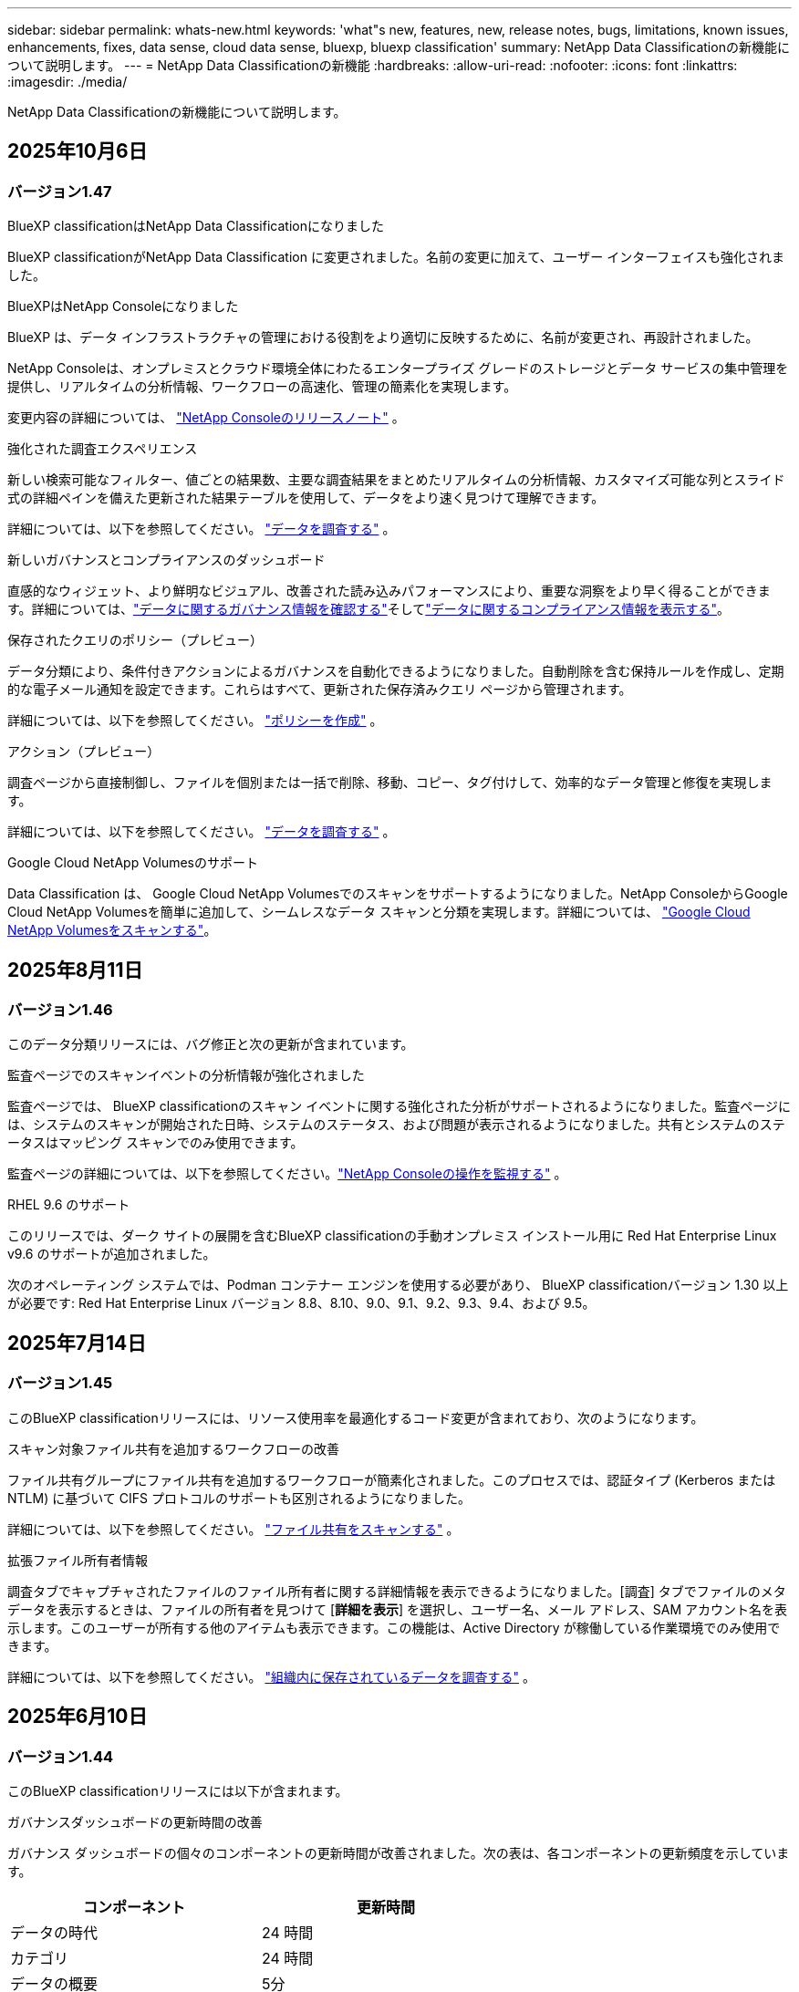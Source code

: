 ---
sidebar: sidebar 
permalink: whats-new.html 
keywords: 'what"s new, features, new, release notes, bugs, limitations, known issues, enhancements, fixes, data sense, cloud data sense, bluexp, bluexp classification' 
summary: NetApp Data Classificationの新機能について説明します。 
---
= NetApp Data Classificationの新機能
:hardbreaks:
:allow-uri-read: 
:nofooter: 
:icons: font
:linkattrs: 
:imagesdir: ./media/


[role="lead"]
NetApp Data Classificationの新機能について説明します。



== 2025年10月6日



=== バージョン1.47

.BlueXP classificationはNetApp Data Classificationになりました
BlueXP classificationがNetApp Data Classification に変更されました。名前の変更に加えて、ユーザー インターフェイスも強化されました。

.BlueXPはNetApp Consoleになりました
BlueXP は、データ インフラストラクチャの管理における役割をより適切に反映するために、名前が変更され、再設計されました。

NetApp Consoleは、オンプレミスとクラウド環境全体にわたるエンタープライズ グレードのストレージとデータ サービスの集中管理を提供し、リアルタイムの分析情報、ワークフローの高速化、管理の簡素化を実現します。

変更内容の詳細については、 https://docs.netapp.com/us-en/console-relnotes/index.html["NetApp Consoleのリリースノート"] 。

.強化された調査エクスペリエンス
新しい検索可能なフィルター、値ごとの結果数、主要な調査結果をまとめたリアルタイムの分析情報、カスタマイズ可能な列とスライド式の詳細ペインを備えた更新された結果テーブルを使用して、データをより速く見つけて理解できます。

詳細については、以下を参照してください。 link:https://docs.netapp.com/us-en/data-services-data-classification/task-investigate-data.html#view-file-metada["データを調査する"] 。

.新しいガバナンスとコンプライアンスのダッシュボード
直感的なウィジェット、より鮮明なビジュアル、改善された読み込みパフォーマンスにより、重要な洞察をより早く得ることができます。詳細については、link:https://docs.netapp.com/us-en/data-services-data-classification//task-controlling-governance-data.html["データに関するガバナンス情報を確認する"]そしてlink:https://docs.netapp.com/us-en/data-services-data-classification/task-controlling-private-data.html["データに関するコンプライアンス情報を表示する"]。

.保存されたクエリのポリシー（プレビュー）
データ分類により、条件付きアクションによるガバナンスを自動化できるようになりました。自動削除を含む保持ルールを作成し、定期的な電子メール通知を設定できます。これらはすべて、更新された保存済みクエリ ページから管理されます。

詳細については、以下を参照してください。 link:https://docs.netapp.com/us-en/data-services-data-classification/task-using-policies.html["ポリシーを作成"] 。

.アクション（プレビュー）
調査ページから直接制御し、ファイルを個別または一括で削除、移動、コピー、タグ付けして、効率的なデータ管理と修復を実現します。

詳細については、以下を参照してください。 link:https://docs.netapp.com/us-en/data-services-data-classification/task-investigate-data.html#view-file-metada["データを調査する"] 。

.Google Cloud NetApp Volumesのサポート
Data Classification は、 Google Cloud NetApp Volumesでのスキャンをサポートするようになりました。NetApp ConsoleからGoogle Cloud NetApp Volumesを簡単に追加して、シームレスなデータ スキャンと分類を実現します。詳細については、 link:https://docs.netapp.com/us-en/data-services-data-classification/task-scan-google-cloud.html["Google Cloud NetApp Volumesをスキャンする"^]。



== 2025年8月11日



=== バージョン1.46

このデータ分類リリースには、バグ修正と次の更新が含まれています。

.監査ページでのスキャンイベントの分析情報が強化されました
監査ページでは、 BlueXP classificationのスキャン イベントに関する強化された分析がサポートされるようになりました。監査ページには、システムのスキャンが開始された日時、システムのステータス、および問題が表示されるようになりました。共有とシステムのステータスはマッピング スキャンでのみ使用できます。

監査ページの詳細については、以下を参照してください。link:https://docs.netapp.com/us-en/console-setup-admin/task-monitor-cm-operations.html["NetApp Consoleの操作を監視する"^] 。

.RHEL 9.6 のサポート
このリリースでは、ダーク サイトの展開を含むBlueXP classificationの手動オンプレミス インストール用に Red Hat Enterprise Linux v9.6 のサポートが追加されました。

次のオペレーティング システムでは、Podman コンテナー エンジンを使用する必要があり、 BlueXP classificationバージョン 1.30 以上が必要です: Red Hat Enterprise Linux バージョン 8.8、8.10、9.0、9.1、9.2、9.3、9.4、および 9.5。



== 2025年7月14日



=== バージョン1.45

このBlueXP classificationリリースには、リソース使用率を最適化するコード変更が含まれており、次のようになります。

.スキャン対象ファイル共有を追加するワークフローの改善
ファイル共有グループにファイル共有を追加するワークフローが簡素化されました。このプロセスでは、認証タイプ (Kerberos または NTLM) に基づいて CIFS プロトコルのサポートも区別されるようになりました。

詳細については、以下を参照してください。 link:https://docs.netapp.com/us-en/data-services-data-classification/task-scanning-file-shares.html["ファイル共有をスキャンする"] 。

.拡張ファイル所有者情報
調査タブでキャプチャされたファイルのファイル所有者に関する詳細情報を表示できるようになりました。[調査] タブでファイルのメタデータを表示するときは、ファイルの所有者を見つけて [**詳細を表示**] を選択し、ユーザー名、メール アドレス、SAM アカウント名を表示します。このユーザーが所有する他のアイテムも表示できます。この機能は、Active Directory が稼働している作業環境でのみ使用できます。

詳細については、以下を参照してください。 link:https://docs.netapp.com/us-en/data-services-data-classification/task-investigate-data.html["組織内に保存されているデータを調査する"] 。



== 2025年6月10日



=== バージョン1.44

このBlueXP classificationリリースには以下が含まれます。

.ガバナンスダッシュボードの更新時間の改善
ガバナンス ダッシュボードの個々のコンポーネントの更新時間が改善されました。次の表は、各コンポーネントの更新頻度を示しています。

[cols="1,1"]
|===
| コンポーネント | 更新時間 


| データの時代 | 24 時間 


| カテゴリ | 24 時間 


| データの概要 | 5分 


| 重複ファイル | 2 時間 


| ファイルの種類 | 24 時間 


| 非ビジネスデータ | 2 時間 


| オープン権限 | 24 時間 


| 保存済みの検索 | 2 時間 


| 機密データと幅広い権限 | 24 時間 


| データのサイズ | 24 時間 


| 古いデータ | 2 時間 


| 機密レベル別トップデータリポジトリ | 2 時間 
|===
最終更新の時刻を表示し、重複ファイル、非ビジネス データ、保存された検索、古いデータ、および機密レベル別の上位データ リポジトリ コンポーネントを手動で更新できます。ガバナンスダッシュボードの詳細については、以下を参照してください。link:https://docs.netapp.com/us-en/data-services-data-classification/task-controlling-governance-data.html["組織に保存されているデータに関するガバナンスの詳細を表示する"] 。

.パフォーマンスとセキュリティの改善
BlueXP分類のパフォーマンス、メモリ消費、セキュリティを改善するための機能強化が行われました。

.バグ修正
Redis がアップグレードされ、 BlueXP classificationの信頼性が向上しました。BlueXP classificationでは、スキャン中のファイル数レポートの精度を向上させるために Elasticsearch を使用するようになりました。



== 2025年5月12日



=== バージョン1.43

このデータ分類リリースには以下が含まれます。

.分類スキャンの優先順位付け
データ分類では、マッピングのみのスキャンに加えて、マップと分類のスキャンを優先順位付けする機能がサポートされており、最初に完了するスキャンを選択できます。マップと分類スキャンの優先順位付けは、スキャンの開始中および開始前にサポートされます。進行中のスキャンを優先することを選択した場合、マッピングスキャンと分類スキャンの両方が優先されます。

詳細については、以下を参照してください。 link:https://docs.netapp.com/us-en/data-services-data-classification/task-managing-repo-scanning.html#prioritize-scans["スキャンを優先する"] 。

.カナダの個人識別情報（PII）データカテゴリのサポート
データ分類スキャンは、カナダの PII データ カテゴリを識別します。これらのカテゴリには、すべてのカナダの州および準州の銀行情報、パスポート番号、社会保険番号、運転免許証番号、健康保険証番号が含まれます。

詳細については、以下を参照してください。 link:https://docs.netapp.com/us-en/data-services-data-classification/reference-private-data-categories.html#types-of-personal-data["個人データのカテゴリ"] 。

.カスタム分類（プレビュー）
データ分類では、マップと分類スキャンのカスタム分類をサポートします。カスタム分類を使用すると、正規表現を使用して組織固有のデータを取得するようにデータ分類スキャンをカスタマイズできます。この機能は現在プレビュー段階です。

詳細については、以下を参照してください。 link:https://docs.netapp.com/us-en/data-services-data-classification/task-custom-classification.html["カスタム分類を追加する"] 。

.保存した検索タブ
**ポリシー**タブの名前が変更されましたlink:https://docs.netapp.com/us-en/data-services-data-classification/task-using-policies.html["**保存された検索**"]。機能に変更はありません。

.スキャンイベントを監査ページに送信する
データ分類は、分類イベント（スキャンの開始時と終了時）をlink:https://docs.netapp.com/us-en/console-setup-admin/task-monitor-cm-operations.html#audit-user-activity-from-the-bluexp-timeline["NetAppコンソール監査ページ"^]。

.セキュリティアップデート
* Keras パッケージが更新され、脆弱性 (BDSA-2025-0107 および BDSA-2025-1984) が軽減されました。
* Docker コンテナの構成が更新されました。コンテナは、生のネットワーク パケットを作成するためにホストのネットワーク インターフェイスにアクセスできなくなります。このアップデートでは、不要なアクセスを減らすことで、潜在的なセキュリティ リスクを軽減します。


.パフォーマンスの向上
RAM 使用量を削減し、データ分類の全体的なパフォーマンスを向上させるために、コード強化が実装されました。

.バグ修正
StorageGRIDスキャンが失敗し、調査ページのフィルター オプションが読み込まれず、大量の評価でデータ検出評価がダウンロードされないというバグが修正されました。



== 2025年4月14日



=== バージョン1.42

このBlueXP classificationリリースには以下が含まれます。

.作業環境の一括スキャン
BlueXP classificationは、作業環境の一括操作をサポートします。作業環境において、マッピング スキャンを有効にするか、マップと分類スキャンを有効にするか、スキャンを無効にするか、ボリューム全体にカスタム構成を作成するかを選択できます。個々のボリュームを選択した場合は、一括選択が上書きされます。一括操作を実行するには、[**構成**] ページに移動して選択を行います。

.調査レポートをローカルにダウンロードする
BlueXP classificationでは、データ調査レポートをローカルにダウンロードしてブラウザーで表示する機能がサポートされています。ローカル オプションを選択した場合、データ調査は CSV 形式でのみ利用可能になり、最初の 10,000 行のデータのみが表示されます。

詳細については、以下を参照してください。 link:https://docs.netapp.com/us-en/data-services-data-classification/task-investigate-data.html#create-the-data-investigation-report["BlueXP classificationを使用して組織内に保存されているデータを調査します"] 。



== 2025年3月10日



=== バージョン1.41

このBlueXP classificationリリースには、一般的な改善とバグ修正が含まれています。また、次のものも含まれます:

.スキャンステータス
BlueXP classificationは、ボリューム上の初期マッピングおよび分類スキャンの進行状況をリアルタイムで追跡します。個別のプログレッシブ バーでマッピング スキャンと分類スキャンが追跡され、スキャンされたファイルの合計数の割合が表示されます。進行状況バーにマウスを移動すると、スキャンされたファイルの数とファイルの合計数を表示することもできます。スキャンのステータスを追跡すると、スキャンの進行状況に関するより深い分析情報が得られ、スキャンをより適切に計画し、リソースの割り当てを把握できるようになります。

スキャンのステータスを表示するには、 BlueXP classificationの **構成** に移動し、**作業環境構成** を選択します。各ボリュームごとに進行状況が一行で表示されます。



== 2025年2月19日



=== バージョン1.40

このBlueXP classificationリリースには、次の更新が含まれています。

.RHEL 9.5 のサポート
このリリースでは、これまでサポートされていたバージョンに加えて、Red Hat Enterprise Linux v9.5 のサポートも提供されます。これは、ダーク サイトの展開を含む、 BlueXP classificationの手動オンプレミス インストールに適用されます。

次のオペレーティング システムでは、Podman コンテナー エンジンを使用する必要があり、 BlueXP classificationバージョン 1.30 以上が必要です: Red Hat Enterprise Linux バージョン 8.8、8.10、9.0、9.1、9.2、9.3、9.4、および 9.5。

.マッピングのみのスキャンを優先する
マッピングのみのスキャンを実行する場合、最も重要なスキャンを優先できます。この機能は、作業環境が多数あり、優先度の高いスキャンが最初に完了するようにしたい場合に役立ちます。

デフォルトでは、スキャンは開始された順序に基づいてキューに入れられます。スキャンを優先順位付けする機能を使用すると、スキャンをキューの先頭に移動できます。複数のスキャンを優先できます。優先順位は先入先出順で指定されます。つまり、最初に優先順位を指定したスキャンがキューの先頭に移動し、2 番目に優先順位を指定したスキャンはキューの 2 番目になり、以下同様に続きます。

優先権は 1 回限り付与されます。マッピング データの自動再スキャンはデフォルトの順序で実行されます。

優先順位はlink:https://docs.netapp.com/us-en/data-services-data-classification/concept-classification.html["マッピングのみのスキャン"^]; マップスキャンや分類スキャンには使用できません。

詳細については、以下を参照してください。 link:https://docs.netapp.com/us-en/data-services-data-classification/task-managing-repo-scanning.html#prioritize-scans["スキャンを優先する"^] 。

.すべてのスキャンを再試行する
BlueXP classificationは、失敗したすべてのスキャンを一括して再試行する機能をサポートしています。

**すべて再試行** 機能を使用すると、バッチ操作でスキャンを再試行できます。ネットワークの停止などの一時的な問題により分類スキャンが失敗した場合は、スキャンを個別に再試行するのではなく、1 つのボタンですべてのスキャンを同時に再試行できます。スキャンは必要に応じて何度でも再試行できます。

すべてのスキャンを再試行するには:

. BlueXP classificationメニューから、*構成*を選択します。
. 失敗したスキャンをすべて再試行するには、「すべてのスキャンを再試行」を選択します。


.分類モデルの精度向上
機械学習モデルの精度はlink:https://docs.netapp.com/us-en/data-services-data-classification/reference-private-data-categories.html#types-of-sensitive-personal-datapredefined-categories["定義済みカテゴリ"]11%向上しました。



== 2025年1月22日



=== バージョン1.39

このBlueXP classificationリリースでは、データ調査レポートのエクスポート プロセスが更新されます。このエクスポートの更新は、データの追加分析を実行したり、データで追加の視覚化を作成したり、データ調査の結果を他のユーザーと共有したりするのに役立ちます。

以前は、データ調査レポートのエクスポートは 10,000 行に制限されていました。このリリースでは、制限が解除され、すべてのデータをエクスポートできるようになりました。この変更により、データ調査レポートからより多くのデータをエクスポートできるようになり、データ分析の柔軟性が向上します。

作業環境、ボリューム、保存先フォルダー、JSON または CSV 形式を選択できます。エクスポートされたファイル名には、データがいつエクスポートされたかを識別するのに役立つタイムスタンプが含まれます。

サポートされている作業環境は次のとおりです。

* Cloud Volumes ONTAP
* ONTAP向け FSx
* ONTAP
* 共有グループ


データ調査レポートからのデータのエクスポートには、次の制限があります。

* ダウンロードできるレコードの最大数は、タイプ（ファイル、ディレクトリ、テーブル）ごとに5億件です。
* 100 万件のレコードをエクスポートするには約 35 分かかると予想されます。


データ調査とレポートの詳細については、 https://docs.netapp.com/us-en/data-services-data-classification/task-investigate-data.html["組織内に保存されているデータを調査する"] 。



== 2024年12月16日



=== バージョン1.38

このBlueXP classificationリリースには、一般的な改善とバグ修正が含まれています。



== 2024年11月4日



=== バージョン1.37

このBlueXP classificationリリースには、次の更新が含まれています。

.RHEL 8.10 のサポート
このリリースでは、これまでサポートされていたバージョンに加えて、Red Hat Enterprise Linux v8.10 のサポートも提供されます。これは、ダーク サイトの展開を含む、 BlueXP classificationの手動オンプレミス インストールに適用されます。

次のオペレーティング システムでは、Podman コンテナー エンジンを使用する必要があり、 BlueXP classificationバージョン 1.30 以上が必要です: Red Hat Enterprise Linux バージョン 8.8、8.10、9.0、9.1、9.2、9.3、および 9.4。

詳細はこちら https://docs.netapp.com/us-en/data-services-data-classification/concept-classification.html["BlueXP classification"]。

.NFS v4.1 のサポート
このリリースでは、以前サポートされていたバージョンに加えて、NFS v4.1 のサポートも提供されます。

詳細はこちら https://docs.netapp.com/us-en/data-services-data-classification/concept-classification.html["BlueXP classification"]。



== 2024年10月10日



=== バージョン1.36

.RHEL 9.4 のサポート
このリリースでは、これまでサポートされていたバージョンに加えて、Red Hat Enterprise Linux v9.4 のサポートも提供されます。これは、ダーク サイトの展開を含む、 BlueXP classificationの手動オンプレミス インストールに適用されます。

次のオペレーティング システムでは、Podman コンテナー エンジンを使用する必要があり、 BlueXP classificationバージョン 1.30 以上が必要です: Red Hat Enterprise Linux バージョン 8.8、9.0、9.1、9.2、9.3、および 9.4。

詳細はこちら https://docs.netapp.com/us-en/data-services-data-classification/task-deploy-overview.html["BlueXP classification展開の概要"]。

.スキャンパフォーマンスの向上
このリリースでは、スキャン パフォーマンスが向上しました。



== 2024年9月2日



=== バージョン1.35

.StorageGRIDデータをスキャン
BlueXP classificationは、 StorageGRID内のデータのスキャンをサポートします。

詳細については、link:task-scanning-storagegrid.html["StorageGRIDデータをスキャン"] 。



== 2024年8月5日



=== バージョン1.34

このBlueXP classificationリリースには、次の更新が含まれています。

.CentOSからUbuntuへの変更
BlueXP classificationは、 Microsoft Azure および Google Cloud Platform (GCP) 向けの Linux オペレーティング システムを CentOS 7.9 から Ubuntu 22.04 に更新しました。

展開の詳細については、 https://docs.netapp.com/us-en/data-services-data-classification/task-deploy-compliance-onprem.html#prepare-the-linux-host-system["インターネットにアクセスできる Linux ホストにインストールし、Linux ホスト システムを準備します。"] 。



== 2024年7月1日



=== バージョン1.33

.Ubuntuをサポート
このリリースは、Ubuntu 24.04 Linux プラットフォームをサポートしています。

.マッピングスキャンはメタデータを収集します
次のメタデータはマッピング スキャン中にファイルから抽出され、ガバナンス、コンプライアンス、調査のダッシュボードに表示されます。

* 労働環境
* 作業環境の種類
* ストレージリポジトリ
* ファイル タイプ
* 使用済み容量
* ファイル数
* ファイル サイズ
* ファイル作成
* ファイルの最終アクセス
* ファイルの最終更新日時
* ファイル発見時刻
* 権限の抽出


.ダッシュボードの追加データ
このリリースでは、マッピング スキャン中にガバナンス、コンプライアンス、調査ダッシュボードに表示されるデータが更新されます。

詳細については、 link:https://docs.netapp.com/us-en/data-services-data-classification/concept-classification.html["マッピングスキャンと分類スキャンの違いは何ですか？"] 。



== 2024年6月5日



=== バージョン1.32

.構成ページの新しいマッピングステータス列
このリリースでは、構成ページに新しいマッピング ステータス列が表示されるようになりました。新しい列は、マッピングが実行中か、キューに入れられているか、一時停止中かなどを識別するのに役立ちます。

ステータスの説明については、 https://docs.netapp.com/us-en/data-services-data-classification/task-managing-repo-scanning.html["スキャン設定を変更する"] 。



== 2024年5月15日



=== バージョン1.31

.分類はBlueXPのコアサービスとして利用可能
BlueXP classificationは、コネクタごとに最大 500 TiB のスキャン データに対して、追加料金なしでBlueXP内のコア機能として利用できるようになりました。分類ライセンスや有料サブスクリプションは必要ありません。この新しいバージョンでは、 BlueXP classification機能をNetAppストレージ システムのスキャンに重点的に使用しているため、一部の従来の機能は、以前にライセンスを支払った顧客のみが利用できるようになります。これらのレガシー機能の使用は、有料契約の終了日に達すると無効になります。


NOTE: データ分類では、スキャンできるデータの量に制限はありません。各コンソール エージェントは、500 TiB のデータのスキャンと表示をサポートします。500TiB以上のデータをスキャンするには、link:https://docs.netapp.com/us-en/console-setup-admin/concept-connectors.html#connector-installation["別のコンソールエージェントをインストールする"^]それからlink:https://docs.netapp.com/us-en/data-services-data-classification/task-deploy-overview.html["別のデータ分類インスタンスをデプロイする"]。 + コンソール UI には、単一のコネクタからのデータが表示されます。複数のコンソールエージェントからデータを表示するヒントについては、link:https://docs.netapp.com/us-en/console-setup-admin/task-manage-multiple-connectors.html#switch-between-connectors["複数のコンソールエージェントを操作する"^] 。



== 2024年4月1日



=== バージョン1.30

.RHEL v8.8 および v9.3 BlueXP classificationのサポートが追加されました
このリリースでは、Docker エンジンではなく Podman を必要とする、以前サポートされていた 9.x に加えて、Red Hat Enterprise Linux v8.8 および v9.3 のサポートも提供されます。これは、 BlueXP classificationの手動オンプレミス インストールに適用されます。

次のオペレーティング システムでは、Podman コンテナー エンジンを使用する必要があり、 BlueXP classificationバージョン 1.30 以上が必要です: Red Hat Enterprise Linux バージョン 8.8、9.0、9.1、9.2、および 9.3。

詳細はこちら https://docs.netapp.com/us-en/data-services-data-classification/task-deploy-overview.html["BlueXP classification展開の概要"]。

オンプレミスにある RHEL 8 または 9 ホストにコネクタをインストールする場合、 BlueXP classificationがサポートされます。RHEL 8 または 9 ホストが AWS、Azure、または Google Cloud に存在する場合はサポートされません。

.監査ログ収集を有効にするオプションが削除されました
監査ログ収集を有効にするオプションが無効になっています。

.スキャン速度の向上
セカンダリ スキャナー ノードでのスキャン パフォーマンスが向上しました。スキャンに追加の処理能力が必要な場合は、スキャナー ノードを追加できます。詳細については、 https://docs.netapp.com/us-en/data-services-data-classification/task-deploy-compliance-onprem.html["インターネットにアクセスできるホストにBlueXP classificationをインストールする"] 。

.自動アップグレード
インターネットにアクセスできるシステムにBlueXP classificationを展開した場合、システムは自動的にアップグレードされます。以前は、最後のユーザーアクティビティから特定の時間が経過した後にアップグレードが実行されていました。このリリースでは、現地時間が午前 1 時から午前 5 時の間であれば、 BlueXP classificationが自動的にアップグレードされます。現地時間がこれらの時間外の場合、最後のユーザーアクティビティから特定の時間が経過した後にアップグレードが行われます。詳細については、 https://docs.netapp.com/us-en/data-services-data-classification/task-deploy-compliance-onprem.html["インターネットにアクセスできる Linux ホストにインストールする"] 。

インターネットにアクセスせずにBlueXP classificationを展開した場合は、手動でアップグレードする必要があります。詳細については、 https://docs.netapp.com/us-en/data-services-data-classification/task-deploy-compliance-dark-site.html["インターネットにアクセスできない Linux ホストにBlueXP classificationをインストールする"] 。



== 2024年3月4日



=== バージョン1.29

.特定のデータソースディレクトリにあるスキャンデータを除外できるようになりました
BlueXP classificationで特定のデータ ソース ディレクトリにあるスキャン データを除外する場合は、 BlueXP classificationが処理する構成ファイルにこれらのディレクトリ名を追加できます。この機能により、不要なディレクトリのスキャンや、誤った個人データ結果が返されるディレクトリのスキャンを回避できます。

https://docs.netapp.com/us-en/data-services-data-classification/task-exclude-scan-paths.html["詳細情報"] 。

.エクストララージインスタンスのサポートが認定されました
2 億 5,000 万を超えるファイルをスキャンするためにBlueXP classificationが必要な場合は、クラウド展開またはオンプレミス インストールで特大インスタンスを使用できます。このタイプのシステムは最大 5 億個のファイルをスキャンできます。

https://docs.netapp.com/us-en/data-services-data-classification/concept-classification.html#the-data-classification-instance["詳細情報"] 。



== 2024年1月10日



=== バージョン1.27

.調査ページの結果には、アイテムの合計数に加えて合計サイズが表示されます。
調査ページのフィルタリングされた結果には、ファイルの合計数に加えて、アイテムの合計サイズが表示されます。これは、ファイルを移動したり、削除したりする場合などに役立ちます。

.追加のグループIDを「組織に公開」として設定する
グループが最初にその権限で設定されていなかった場合、NFS 内のグループ ID をBlueXP classificationから直接「組織に公開」として設定できるようになりました。これらのグループ ID が添付されているファイルとフォルダーは、調査の詳細ページで「組織に公開」として表示されます。方法を見るlink:https://docs.netapp.com/us-en/data-services-data-classification/task-add-group-id-as-open.html["追加のグループIDを「組織に公開」として追加する"]。



== 2023年12月14日



=== バージョン1.26.6

このリリースにはいくつかのマイナーな機能強化が含まれています。

このリリースでは、次のオプションも削除されました。

* 監査ログ収集を有効にするオプションが無効になっています。
* ディレクトリ調査中は、ディレクトリ別に個人識別情報 (PII) データの数を計算するオプションは使用できません。。 link:task-investigate-data.html["組織内に保存されているデータを調査する"] 。
* Azure Information Protection (AIP) ラベルを使用してデータを統合するオプションが無効になりました。




== 2023年11月6日



=== バージョン1.26.3

このリリースでは以下の問題が修正されました

* ダッシュボードでシステムによってスキャンされたファイルの数を表示する際の不一致を修正しました。
* 名前とメタデータに特殊文字が含まれるファイルとディレクトリを処理およびレポートすることにより、スキャン動作が改善されました。




== 2023年10月4日



=== バージョン1.26

.RHEL バージョン 9 でのBlueXP classificationのオンプレミス インストールのサポート
Red Hat Enterprise Linux バージョン 8 および 9 は、 BlueXP classificationのインストールに必要な Docker エンジンをサポートしていません。コンテナ インフラストラクチャとして Podman バージョン 4 以上を使用して、RHEL 9.0、9.1、9.2 へのBlueXP classificationのインストールをサポートするようになりました。ご使用の環境で最新バージョンの RHEL を使用する必要がある場合は、Podman を使用するときにBlueXP classification(バージョン 1.26 以上) をインストールできるようになりました。

現時点では、RHEL 9.x を使用する場合、ダーク サイトのインストールまたは分散スキャン環境 (マスター スキャナー ノードとリモート スキャナー ノードを使用) はサポートされていません。



== 2023年9月5日



=== バージョン1.25

.小規模および中規模の展開は一時的に利用できません
AWS でBlueXP classificationのインスタンスをデプロイする場合、*デプロイ > 構成* を選択して小規模または中規模のインスタンスを選択するオプションは現時点では使用できません。*[デプロイ] > [デプロイ]* を選択すると、大きなインスタンス サイズを使用してインスタンスをデプロイできます。

.調査結果ページから最大10万件のアイテムにタグを適用します
これまでは、調査結果ページで一度に 1 ページにしかタグを適用できませんでした (20 項目)。調査結果ページですべての項目を選択し、一度に最大 100,000 項目まですべての項目にタグを適用できるようになりました。

.最小ファイルサイズが 1 MB の重複ファイルを識別します
BlueXP classificationは、ファイルが 50 MB 以上の場合にのみ重複ファイルを識別します。1 MB から始まる重複ファイルを識別できるようになりました。調査ページのフィルター「ファイル サイズ」と「重複」を使用すると、環境内で重複している特定のサイズのファイルを確認できます。



== 2023年7月17日



=== バージョン1.24

.BlueXP classificationにより、ドイツの個人データの2つの新しいタイプが特定されました
BlueXP classificationでは、次の種類のデータを含むファイルを識別して分類できます。

* ドイツの ID (Personalausweisnummer)
* ドイツの社会保障番号 (Sozialversicherungsnummer)


link:https://docs.netapp.com/us-en/data-services-data-classification/reference-private-data-categories.html#types-of-personal-data["BlueXP classificationがあなたのデータ内で識別できるすべての個人データの種類を確認します"] 。

.BlueXP classificationは制限モードとプライベートモードで完全にサポートされています
BlueXP classificationは、インターネット アクセスがないサイト (プライベート モード) およびインターネットからの送信アクセスが制限されているサイト (制限モード) でも完全にサポートされるようになりました。link:https://docs.netapp.com/us-en/console-setup-admin/concept-modes.html["コネクタのBlueXP展開モードの詳細"^] 。

.BlueXP classificationのプライベートモードインストールをアップグレードするときにバージョンをスキップする機能
順次的でない場合でも、 BlueXP classificationの新しいバージョンにアップグレードできるようになりました。つまり、 BlueXP classificationを一度に 1 バージョンずつアップグレードするという現在の制限は必要なくなります。この機能はバージョン 1.24 以降で適用されます。

.BlueXP classificationAPIが利用可能になりました
BlueXP classificationAPI を使用すると、アクションの実行、クエリの作成、スキャンしているデータに関する情報のエクスポートが可能になります。インタラクティブなドキュメントは Swagger を使用して利用できます。ドキュメントは、調査、コンプライアンス、ガバナンス、構成など、複数のカテゴリに分かれています。各カテゴリは、 BlueXP classificationUI のタブへの参照です。

link:https://docs.netapp.com/us-en/data-services-data-classification/api-classification.html["BlueXP classificationAPIの詳細"] 。



== 2023年6月6日



=== バージョン1.23

.データ主体名の検索時に日本語がサポートされるようになりました
データ主体アクセス要求 (DSAR) に応じて主体の名前を検索するときに、日本語の名前を入力できるようになりました。生成することができますlink:https://docs.netapp.com/us-en/data-services-data-classification/task-generating-compliance-reports.html["データ主体アクセス要求レポート"]結果の情報とともに。日本語名を入力することもできますlink:https://docs.netapp.com/us-en/data-services-data-classification/task-investigate-data.html["データ調査ページの「データ主体」フィルター"]対象者の名前が含まれるファイルを識別します。

.Ubuntuは現在、BlueXP classificationをインストールできるLinuxディストリビューションとしてサポートされています。
Ubuntu 22.04 は、 BlueXP classificationのサポート対象オペレーティング システムとして認定されました。インストーラーのバージョン 1.23 を使用する場合、ネットワーク内の Ubuntu Linux ホスト、またはクラウド内の Linux ホストにBlueXP classificationをインストールできます。 https://docs.netapp.com/us-en/data-services-data-classification/task-deploy-compliance-onprem.html["UbuntuがインストールされているホストにBlueXP classificationをインストールする方法をご覧ください"] 。

.Red Hat Enterprise Linux 8.6 および 8.7 は、新しいBlueXP classificationのインストールではサポートされなくなりました。
Red Hat は前提条件である Docker をサポートしなくなったため、これらのバージョンは新しいデプロイメントではサポートされません。  RHEL 8.6 または 8.7 で実行されている既存のBlueXP classificationマシンがある場合、 NetApp は引き続きその構成をサポートします。

.BlueXP classificationは、 ONTAPシステムからFPolicyイベントを受信するFPolicyコレクタとして設定できます。
作業環境内のボリュームで検出されたファイル アクセス イベントについて、 BlueXP classificationシステムでファイル アクセス監査ログを収集できるようにすることができます。  BlueXP classificationでは、作成、読み取り、書き込み、削除、名前の変更、所有者/権限の変更、SACL/DACL の変更といった FPolicy イベントの種類と、ファイルに対してアクションを実行したユーザーをキャプチャできます。

.Data Sense BYOLライセンスがダークサイトでサポートされるようになりました
ライセンスが少なくなると通知が届くように、Data Sense BYOL ライセンスをダーク サイトのBlueXP digital walletにアップロードできるようになりました。



== 2023年4月3日



=== バージョン1.22

.新しいデータ検出評価レポート
データ検出評価レポートでは、スキャンされた環境の高レベルの分析が提供され、システムの検出結果が強調表示され、懸念される領域と潜在的な修復手順が示されます。このレポートの目的は、データ セットのデータ ガバナンスの懸念、データ セキュリティの露出、およびデータ コンプライアンスのギャップについての認識を高めることです。 https://docs.netapp.com/us-en/data-services-data-classification/task-controlling-governance-data.html["データ検出評価レポートの生成方法と使用方法をご覧ください"] 。

.クラウド内の小規模なインスタンスにBlueXP classificationを展開する機能
AWS 環境でBlueXPコネクタからBlueXP classificationを展開する場合、デフォルトのインスタンスで使用できるものよりも小さい 2 つのインスタンスタイプから選択できるようになりました。小規模な環境をスキャンする場合、クラウド コストを節約できます。ただし、小さいインスタンスを使用する場合は、いくつかの制限があります。 https://docs.netapp.com/us-en/data-services-data-classification/concept-classification.html["利用可能なインスタンスタイプと制限事項を確認する"] 。

.BlueXP classificationのインストール前に Linux システムを認定するためのスタンドアロン スクリプトが利用可能になりました
BlueXP classificationインストールの実行とは別に、Linux システムがすべての前提条件を満たしていることを確認したい場合は、前提条件のみをテストする別のスクリプトをダウンロードできます。 https://docs.netapp.com/us-en/data-services-data-classification/task-test-linux-system.html["LinuxホストがBlueXP classificationをインストールする準備ができているかどうかを確認する方法をご覧ください"] 。



== 2023年3月7日



=== バージョン1.21

.BlueXP classificationUIから独自のカスタムカテゴリを追加できる新機能
BlueXP classificationでは、独自のカスタム カテゴリを追加できるようになりました。これにより、 BlueXP classificationはそれらのカテゴリに適合するファイルを識別します。  BlueXP classificationには多くの https://docs.netapp.com/us-en/data-services-data-classification/reference-private-data-categories.html["定義済みカテゴリ"]この機能を使用すると、カスタム カテゴリを追加して、組織固有の情報がデータ内のどこにあるかを識別することができます。

.BlueXP classificationUIからカスタムキーワードを追加できるようになりました
BlueXP classificationには、しばらくの間、将来のスキャンでBlueXP classificationが識別するカスタム キーワードを追加する機能がありました。ただし、キーワードを追加するには、 BlueXP classificationLinux ホストにログインし、コマンド ライン インターフェイスを使用する必要がありました。このリリースでは、カスタム キーワードを追加する機能がBlueXP classificationUI に組み込まれ、これらのキーワードの追加と編集が非常に簡単になりました。

.「最終アクセス時間」が変更された場合、 BlueXP classificationでファイルをスキャンしないようにする機能
デフォルトでは、 BlueXP classificationに適切な「書き込み」権限がない場合、 BlueXP classificationは「最終アクセス時刻」を元のタイムスタンプに戻すことができないため、システムはボリューム内のファイルをスキャンしません。ただし、ファイルの最終アクセス時刻が元の時刻にリセットされても問題がない場合は、構成ページでこの動作を上書きして、 BlueXP classificationが権限に関係なくボリュームをスキャンするようにすることができます。

この機能と連動して、「スキャン分析イベント」という新しいフィルターが追加され、 BlueXP classificationで最終アクセス時間を戻せなかったために分類されなかったファイル、またはBlueXP classificationで最終アクセス時間を戻せなかったにもかかわらず分類されたファイルを表示できるようになりました。

https://docs.netapp.com/us-en/data-services-data-classification/reference-collected-metadata.html["「最終アクセスタイムスタンプ」とBlueXP classificationに必要な権限について詳しくは、こちらをご覧ください。"] 。

.BlueXP classificationにより3つの新しいタイプの個人データが識別される
BlueXP classificationでは、次の種類のデータを含むファイルを識別して分類できます。

* ボツワナ ID カード (オマン) 番号
* ボツワナのパスポート番号
* シンガポール国民登録身分証明書（NRIC）


https://docs.netapp.com/us-en/data-services-data-classification/reference-private-data-categories.html["BlueXP classificationがあなたのデータ内で識別できるすべての個人データの種類を確認します"] 。

.ディレクトリの機能を更新しました
* データ調査レポートの「軽量 CSV レポート」オプションに、ディレクトリからの情報が含まれるようになりました。
* 「最終アクセス」時間フィルターに、ファイルとディレクトリの両方の最終アクセス時間が表示されるようになりました。


.インストールの機能強化
* インターネットにアクセスできないサイト (ダークサイト) 用のBlueXP classificationインストーラーは、インストールを正常に実行するために必要なシステムとネットワークの要件が満たされているかどうかを確認するための事前チェックを実行するようになりました。
* インストール監査ログファイルは保存され、次の場所に書き込まれます。 `/ops/netapp/install_logs` 。




== 2023年2月5日



=== バージョン1.20

.ポリシーベースの通知メールを任意のメールアドレスに送信する機能
BlueXP classificationの以前のバージョンでは、特定の重要なポリシーが結果を返すときに、アカウント内のBlueXPユーザーに電子メールアラートを送信できました。この機能を使用すると、オンラインでないときにデータを保護するための通知を受け取ることができます。また、ポリシーから、 BlueXPアカウントに登録されていない他のユーザー (最大 20 件の電子メール アドレス) に電子メール アラートを送信できるようになりました。

https://docs.netapp.com/us-en/data-services-data-classification/task-using-policies.html["ポリシー結果に基づいてメールアラートを送信する方法の詳細"] 。

.BlueXP classificationUIから個人パターンを追加できるようになりました
BlueXP classificationには、しばらくの間、将来のスキャンでBlueXP classificationが識別するカスタム「個人データ」を追加する機能がありました。ただし、カスタム パターンを追加するには、 BlueXP classificationLinux ホストにログインし、コマンド ラインを使用する必要がありました。このリリースでは、正規表現を使用して個人パターンを追加する機能がBlueXP classificationUI に組み込まれ、これらのカスタム パターンの追加と編集が非常に簡単になりました。

.BlueXP classificationを使用して1500万個のファイルを移動する能力
以前は、 BlueXP classificationによって最大 100,000 個のソース ファイルを任意の NFS 共有に移動できました。一度に最大 1500 万個のファイルを移動できるようになりました。

.SharePoint Online ファイルにアクセスできるユーザーの数を確認する機能
「アクセス権を持つユーザーの数」フィルターは、SharePoint Online リポジトリに保存されているファイルをサポートするようになりました。以前は、CIFS 共有上のファイルのみがサポートされていました。現時点では、アクティブ ディレクトリ ベースではない SharePoint グループはこのフィルターではカウントされないことに注意してください。

.アクションステータスパネルに新しい「部分的成功」ステータスが追加されました
新しい「部分的な成功」ステータスは、 BlueXP classificationアクションが完了し、一部の項目は失敗し、一部の項目は成功したことを示します (たとえば、100 個のファイルを移動または削除する場合)。さらに、「完了」ステータスの名前が「成功」に変更されました。以前は、「完了」ステータスに成功したアクションと失敗したアクションがリストされることがありました。ここで、「成功」ステータスは、すべてのアイテムに対するすべてのアクションが成功したことを意味します。 https://docs.netapp.com/us-en/data-services-data-classification/task-view-compliance-actions.html["アクションステータスパネルの表示方法を確認する"] 。



== 2023年1月9日



=== バージョン1.19

.機密データを含むファイルと過度に許可されているファイルのチャートを表示する機能
ガバナンス ダッシュボードに、機密データ (機密データと機密個人データの両方を含む) を含むファイルと過度に許可されているファイルのヒートマップを提供する新しい [機密データと幅広いアクセス許可] 領域が追加されました。これにより、機密データにリスクがある可能性がある場所を確認するのに役立ちます。 https://docs.netapp.com/us-en/data-services-data-classification/task-controlling-governance-data.html["詳細情報"] 。

.データ調査ページで3つの新しいフィルターが利用可能になりました
データ調査ページに表示される結果を絞り込むための新しいフィルターが利用可能になりました。

* 「アクセス権を持つユーザー数」フィルターは、特定の数のユーザーに公開されているファイルとフォルダーを表示します。数値の範囲を選択して結果を絞り込むことができます。たとえば、51 ～ 100 人のユーザーがアクセスできるファイルを確認することができます。
* 「作成時刻」、「検出時刻」、「最終更新日時」、および「最終アクセス日時」フィルターでは、事前定義された日数の範囲を選択するだけでなく、カスタムの日付範囲を作成できるようになりました。たとえば、「作成日時」が「6 か月以上前」のファイルや、「最終更新日時」が「過去 10 日以内」のファイルを検索できます。
* 「ファイル パス」フィルターを使用すると、フィルターされたクエリ結果から除外するパスを指定できるようになりました。特定のデータを含めるパスと除外するパスの両方を入力すると、 BlueXP classificationは最初に含めるパス内のすべてのファイルを検索し、次に除外するパスからファイルを削除して、結果を表示します。


https://docs.netapp.com/us-en/data-services-data-classification/task-investigate-data.html["データを調査するために使用できるすべてのフィルターのリストを表示します"] 。

.BlueXP classificationは日本のマイナンバーを識別できる
BlueXP classificationは、日本の個人番号 (マイナンバーとも呼ばれます) を含むファイルを識別して分類できます。これには、個人および法人のマイナンバーの両方が含まれます。 https://docs.netapp.com/us-en/data-services-data-classification/reference-private-data-categories.html["BlueXP classificationがあなたのデータ内で識別できるすべての個人データの種類を確認します"] 。
